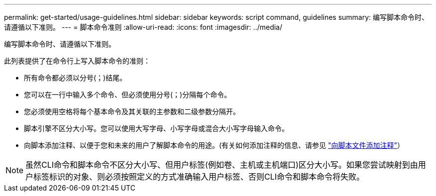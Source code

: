 ---
permalink: get-started/usage-guidelines.html 
sidebar: sidebar 
keywords: script command, guidelines 
summary: 编写脚本命令时、请遵循以下准则。 
---
= 脚本命令准则
:allow-uri-read: 
:icons: font
:imagesdir: ../media/


[role="lead"]
编写脚本命令时、请遵循以下准则。

此列表提供了在命令行上写入脚本命令的准则：

* 所有命令都必须以分号(`；`)结尾。
* 您可以在一行中输入多个命令、但必须使用分号(`；`)分隔每个命令。
* 您必须使用空格将每个基本命令及其关联的主参数和二级参数分隔开。
* 脚本引擎不区分大小写。您可以使用大写字母、小写字母或混合大小写字母输入命令。
* 向脚本添加注释、以便于您和未来的用户了解脚本命令的用途。(有关如何添加注释的信息、请参见 link:adding-comments-to-a-script-file.html["向脚本文件添加注释"]）


[NOTE]
====
虽然CLI命令和脚本命令不区分大小写、但用户标签(例如卷、主机或主机端口)区分大小写。如果您尝试映射到由用户标签标识的对象、则必须按照定义的方式准确输入用户标签、否则CLI命令和脚本命令将失败。

====